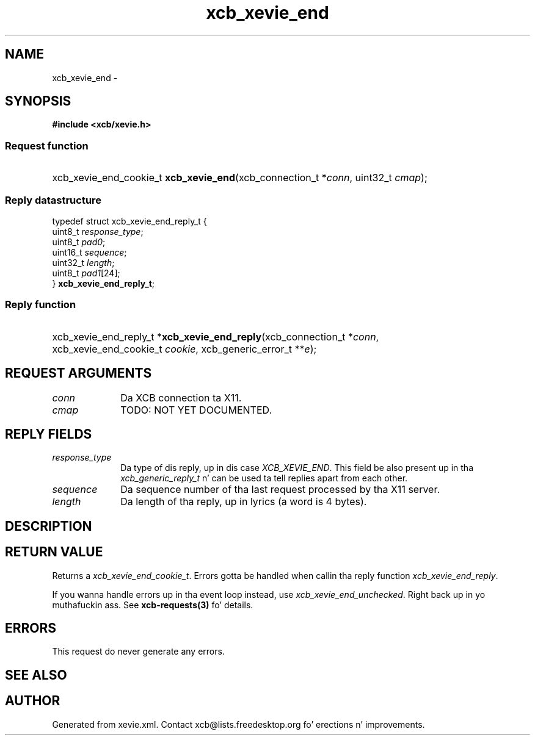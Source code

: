 .TH xcb_xevie_end 3  2013-08-04 "XCB" "XCB Requests"
.ad l
.SH NAME
xcb_xevie_end \- 
.SH SYNOPSIS
.hy 0
.B #include <xcb/xevie.h>
.SS Request function
.HP
xcb_xevie_end_cookie_t \fBxcb_xevie_end\fP(xcb_connection_t\ *\fIconn\fP, uint32_t\ \fIcmap\fP);
.PP
.SS Reply datastructure
.nf
.sp
typedef struct xcb_xevie_end_reply_t {
    uint8_t  \fIresponse_type\fP;
    uint8_t  \fIpad0\fP;
    uint16_t \fIsequence\fP;
    uint32_t \fIlength\fP;
    uint8_t  \fIpad1\fP[24];
} \fBxcb_xevie_end_reply_t\fP;
.fi
.SS Reply function
.HP
xcb_xevie_end_reply_t *\fBxcb_xevie_end_reply\fP(xcb_connection_t\ *\fIconn\fP, xcb_xevie_end_cookie_t\ \fIcookie\fP, xcb_generic_error_t\ **\fIe\fP);
.br
.hy 1
.SH REQUEST ARGUMENTS
.IP \fIconn\fP 1i
Da XCB connection ta X11.
.IP \fIcmap\fP 1i
TODO: NOT YET DOCUMENTED.
.SH REPLY FIELDS
.IP \fIresponse_type\fP 1i
Da type of dis reply, up in dis case \fIXCB_XEVIE_END\fP. This field be also present up in tha \fIxcb_generic_reply_t\fP n' can be used ta tell replies apart from each other.
.IP \fIsequence\fP 1i
Da sequence number of tha last request processed by tha X11 server.
.IP \fIlength\fP 1i
Da length of tha reply, up in lyrics (a word is 4 bytes).
.SH DESCRIPTION
.SH RETURN VALUE
Returns a \fIxcb_xevie_end_cookie_t\fP. Errors gotta be handled when callin tha reply function \fIxcb_xevie_end_reply\fP.

If you wanna handle errors up in tha event loop instead, use \fIxcb_xevie_end_unchecked\fP. Right back up in yo muthafuckin ass. See \fBxcb-requests(3)\fP fo' details.
.SH ERRORS
This request do never generate any errors.
.SH SEE ALSO
.SH AUTHOR
Generated from xevie.xml. Contact xcb@lists.freedesktop.org fo' erections n' improvements.
